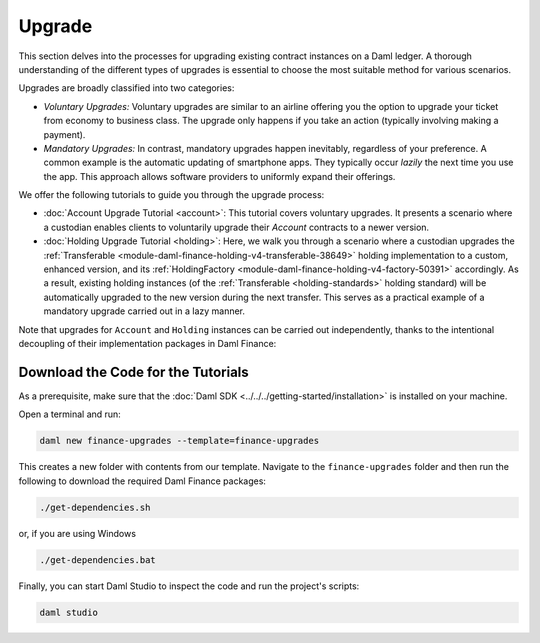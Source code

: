 .. Copyright (c) 2023 Digital Asset (Switzerland) GmbH and/or its affiliates. All rights reserved.
.. SPDX-License-Identifier: Apache-2.0

Upgrade
#######

This section delves into the processes for upgrading existing contract instances on a Daml ledger.
A thorough understanding of the different types of upgrades is essential to choose the most suitable
method for various scenarios.

Upgrades are broadly classified into two categories:

* *Voluntary Upgrades:*
  Voluntary upgrades are similar to an airline offering you the option to upgrade your ticket from
  economy to business class. The upgrade only happens if you take an action (typically involving
  making a payment).

* *Mandatory Upgrades:*
  In contrast, mandatory upgrades happen inevitably, regardless of your preference. A common example
  is the automatic updating of smartphone apps. They typically occur *lazily* the next time you use
  the app. This approach allows software providers to uniformly expand their offerings.

We offer the following tutorials to guide you through the upgrade process:

* :doc:`Account Upgrade Tutorial <account>`:
  This tutorial covers voluntary upgrades. It presents a scenario where a custodian enables clients
  to voluntarily upgrade their `Account` contracts to a newer version.

* :doc:`Holding Upgrade Tutorial <holding>`:
  Here, we walk you through a scenario where a custodian upgrades the
  :ref:`Transferable <module-daml-finance-holding-v4-transferable-38649>` holding
  implementation to a custom, enhanced version, and its
  :ref:`HoldingFactory <module-daml-finance-holding-v4-factory-50391>` accordingly. As a result,
  existing holding instances (of the :ref:`Transferable <holding-standards>` holding standard) will
  be automatically upgraded to the new version during the next transfer. This serves as a practical
  example of a mandatory upgrade carried out in a lazy manner.

Note that upgrades for ``Account`` and ``Holding`` instances can be carried out independently,
thanks to the intentional decoupling of their implementation packages in Daml Finance:

.. image:: ../../images/account_holding_dependencies.png
  :alt: This diagram illustrates the incoming and outgoing dependencies of the account and holding
    implementation and interface packages.
  :width: 100%

Download the Code for the Tutorials
***********************************

As a prerequisite, make sure that the :doc:`Daml SDK <../../../getting-started/installation>` is
installed on your machine.

Open a terminal and run:

.. code-block:: shell

   daml new finance-upgrades --template=finance-upgrades

This creates a new folder with contents from our template. Navigate to the ``finance-upgrades``
folder and then run the following to download the required Daml Finance packages:

.. code-block:: shell

   ./get-dependencies.sh

or, if you are using Windows

.. code-block:: shell

   ./get-dependencies.bat

Finally, you can start Daml Studio to inspect the code and run the project's scripts:

.. code-block:: shell

   daml studio
